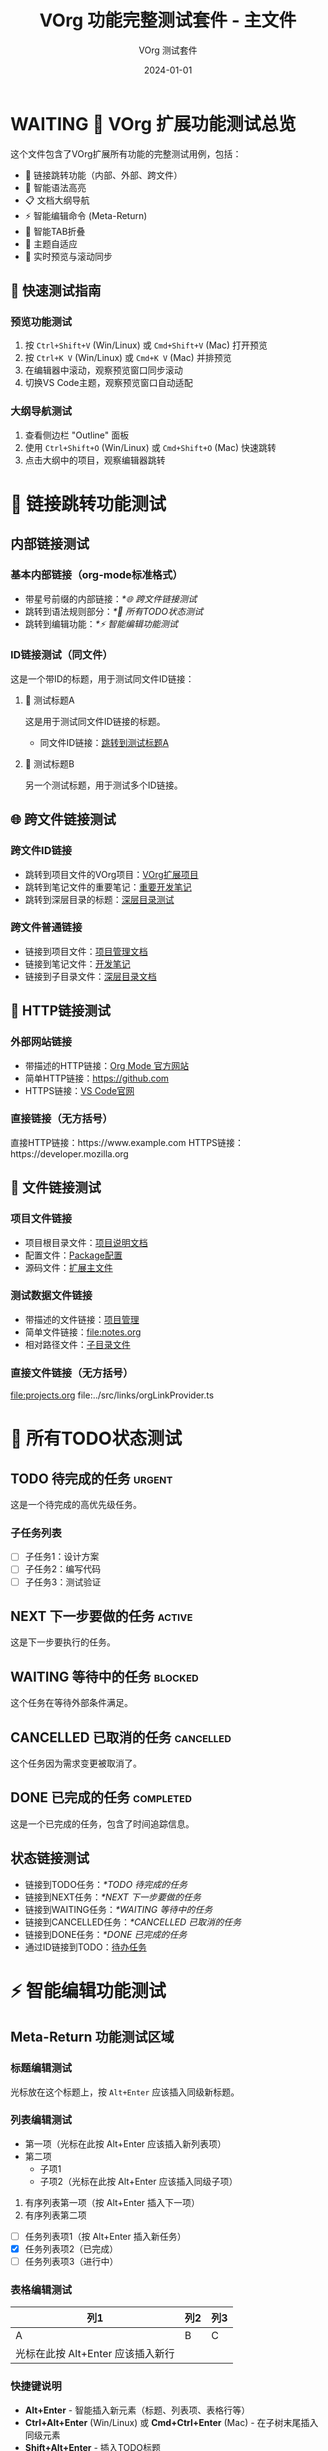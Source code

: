 #+TITLE: VOrg 功能完整测试套件 - 主文件
#+AUTHOR: VOrg 测试套件
#+DATE: 2024-01-01
#+DESCRIPTION: VOrg扩展所有功能的完整测试文件
#+STARTUP: overview
#+OPTIONS: toc:2 num:t

* WAITING 🎯 VOrg 扩展功能测试总览

这个文件包含了VOrg扩展所有功能的完整测试用例，包括：
- 🔗 链接跳转功能（内部、外部、跨文件）
- 🌈 智能语法高亮
- 📋 文档大纲导航
- ⚡ 智能编辑命令 (Meta-Return)
- 🔄 智能TAB折叠
- 🎨 主题自适应
- 📱 实时预览与滚动同步
  
** 🚀 快速测试指南

*** 预览功能测试
1. 按 =Ctrl+Shift+V= (Win/Linux) 或 =Cmd+Shift+V= (Mac) 打开预览
2. 按 =Ctrl+K V= (Win/Linux) 或 =Cmd+K V= (Mac) 并排预览
3. 在编辑器中滚动，观察预览窗口同步滚动
4. 切换VS Code主题，观察预览窗口自动适配


*** 大纲导航测试
1. 查看侧边栏 "Outline" 面板
2. 使用 =Ctrl+Shift+O= (Win/Linux) 或 =Cmd+Shift+O= (Mac) 快速跳转
3. 点击大纲中的项目，观察编辑器跳转

* 🔗 链接跳转功能测试

** 内部链接测试

*** 基本内部链接（org-mode标准格式）
- 带星号前缀的内部链接：[[*🌐 跨文件链接测试]]
- 跳转到语法规则部分：[[*📝 所有TODO状态测试]]
- 跳转到编辑功能：[[*⚡ 智能编辑功能测试]]

*** ID链接测试（同文件）
这是一个带ID的标题，用于测试同文件ID链接：

**** 🎯 测试标题A
:PROPERTIES:
:ID: MAIN-TEST-A123-4567-8901-BCDEF0123456
:CREATED: [2024-01-01 Mon 10:00]
:CATEGORY: test
:END:

这是用于测试同文件ID链接的标题。

- 同文件ID链接：[[id:MAIN-TEST-A123-4567-8901-BCDEF0123456][跳转到测试标题A]]

**** 🔬 测试标题B  
:PROPERTIES:
:ID: MAIN-TEST-B789-0123-4567-890ABCDEF123
:CREATED: [2024-01-01 Mon 10:15]
:TAGS: testing example
:END:

另一个测试标题，用于测试多个ID链接。

** 🌐 跨文件链接测试


*** 跨文件ID链接
- 跳转到项目文件的VOrg项目：[[id:PROJ-VORG-2024-1234-5678-9ABCDEF01234][VOrg扩展项目]]
- 跳转到笔记文件的重要笔记：[[id:NOTE-IMPORTANT-ABCD-1234-EFGH-567890AB][重要开发笔记]]
- 跳转到深层目录的标题：[[id:DEEP-SECTION-9876-5432-1098-FEDCBA654321][深层目录测试]]

*** 跨文件普通链接
- 链接到项目文件：[[file:projects.org][项目管理文档]]
- 链接到笔记文件：[[file:notes.org][开发笔记]]
- 链接到子目录文件：[[file:subdir/deep.org][深层目录文档]]

** 🔗 HTTP链接测试

*** 外部网站链接
- 带描述的HTTP链接：[[https://orgmode.org][Org Mode 官方网站]]
- 简单HTTP链接：[[https://github.com]]
- HTTPS链接：[[https://code.visualstudio.com][VS Code官网]]

*** 直接链接（无方括号）
直接HTTP链接：https://www.example.com
HTTPS链接：https://developer.mozilla.org

** 📁 文件链接测试

*** 项目文件链接
- 项目根目录文件：[[file:../README.md][项目说明文档]]
- 配置文件：[[file:../package.json][Package配置]]
- 源码文件：[[file:../src/extension.ts][扩展主文件]]

*** 测试数据文件链接
- 带描述的文件链接：[[file:projects.org][项目管理]]
- 简单文件链接：[[file:notes.org]]
- 相对路径文件：[[file:./subdir/deep.org][子目录文件]]

*** 直接文件链接（无方括号）
file:projects.org
file:../src/links/orgLinkProvider.ts

* 📝 所有TODO状态测试

** TODO 待完成的任务 :urgent:
:PROPERTIES:
:ID: TODO-TASK-1111-2222-3333-444444444444
:CREATED: [2024-01-01 Mon 08:00]
:PRIORITY: A
:END:


这是一个待完成的高优先级任务。

*** 子任务列表
- [ ] 子任务1：设计方案
- [ ] 子任务2：编写代码
- [ ] 子任务3：测试验证

** NEXT 下一步要做的任务 :active:
:PROPERTIES:
:ID: NEXT-TASK-5555-6666-7777-888888888888
:CREATED: [2024-01-01 Mon 09:00]
:PRIORITY: B
:END:

这是下一步要执行的任务。

** WAITING 等待中的任务 :blocked:
:PROPERTIES:
:ID: WAIT-TASK-9999-AAAA-BBBB-CCCCCCCCCCCC
:CREATED: [2024-01-01 Mon 09:30]
:WAITING_FOR: 外部依赖
:END:

这个任务在等待外部条件满足。

** CANCELLED 已取消的任务 :cancelled:
:PROPERTIES:
:ID: CANCEL-TASK-DDDD-EEEE-FFFF-000000000000
:CREATED: [2024-01-01 Mon 10:00]
:CANCELLED: [2024-01-01 Mon 15:00]
:REASON: 需求变更
:END:



这个任务因为需求变更被取消了。

** DONE 已完成的任务 :completed:
:PROPERTIES:
:ID: DONE-TASK-1234-5678-9ABC-DEF012345678
:COMPLETED: [2024-01-01 Mon 16:00]
:CLOCK: [2024-01-01 Mon 14:00]--[2024-01-01 Mon 16:00] =>  2:00
:END:

这是一个已完成的任务，包含了时间追踪信息。

** 状态链接测试
- 链接到TODO任务：[[*TODO 待完成的任务]]
- 链接到NEXT任务：[[*NEXT 下一步要做的任务]]
- 链接到WAITING任务：[[*WAITING 等待中的任务]]
- 链接到CANCELLED任务：[[*CANCELLED 已取消的任务]]
- 链接到DONE任务：[[*DONE 已完成的任务]]
- 通过ID链接到TODO：[[id:TODO-TASK-1111-2222-3333-444444444444][待办任务]]

* ⚡ 智能编辑功能测试

** Meta-Return 功能测试区域

*** 标题编辑测试
光标放在这个标题上，按 =Alt+Enter= 应该插入同级新标题。

*** 列表编辑测试
- 第一项（光标在此按 Alt+Enter 应该插入新列表项）
- 第二项
  - 子项1
  - 子项2（光标在此按 Alt+Enter 应该插入同级子项）

1. 有序列表第一项（按 Alt+Enter 插入下一项）
2. 有序列表第二项

- [ ] 任务列表项1（按 Alt+Enter 插入新任务）
- [X] 任务列表项2（已完成）
- [-] 任务列表项3（进行中）
  

*** 表格编辑测试
| 列1 | 列2 | 列3 |
|-----|-----|-----|
| A   | B   | C   |
| 光标在此按 Alt+Enter 应该插入新行 |  |  |

*** 快捷键说明
- *Alt+Enter* - 智能插入新元素（标题、列表项、表格行等）
- *Ctrl+Alt+Enter* (Win/Linux) 或 *Cmd+Ctrl+Enter* (Mac) - 在子树末尾插入同级元素
- *Shift+Alt+Enter* - 插入TODO标题

***  任务列表测试
* 🔄 智能TAB折叠测试

** 标题折叠测试
光标放在此标题上按 TAB 键应该切换折叠状态。

这是标题下的内容，应该可以被折叠隐藏。

*** 子标题也支持折叠
子标题的内容同样支持折叠功能。

** 列表智能TAB测试

*** 有子项的列表（应该切换折叠）
- 主要话题（光标在此按 TAB 应该切换折叠状态）
  - 子话题 1
  - 子话题 2
    - 详细内容
  - 子话题 3

*** 无子项的列表（应该增加缩进）
- 独立项目（光标在此按 TAB 应该增加缩进）
- 另一个独立项目

*** 任务列表TAB测试
- [ ] 主要任务（有子项，按 TAB 切换折叠）
  - [ ] 子任务 1
  - [X] 子任务 2
  - [-] 子任务 3
- [ ] 独立任务（无子项，按 TAB 增加缩进）

** 表格TAB导航测试
| 列1 | 列2 | 列3 |
|-----|-----|-----|
| A   | B   | C   |
| D   | E   | F   |

在表格中按 TAB 应该在单元格间移动，按 Shift+TAB 反向移动。

** 代码块折叠测试

#+BEGIN_SRC python
# 光标在 #+BEGIN_SRC 行按 TAB 应该折叠/展开整个代码块
def test_function():
    print("Hello World")
    if True:
        print("Nested content")
        return "success"
#+END_SRC

* 🌈 语法高亮测试

** 文本格式化
这段文本包含了所有支持的格式：
- *粗体文本* - 重要内容
- /斜体文本/ - 强调内容  
- _下划线文本_ - 突出显示
- +删除线文本+ - 已删除内容
- =代码文本= - 内联代码
- ~等宽字体~ - 等宽显示

** 时间戳格式
- 活动时间戳：<2024-01-01 Mon 10:00>
- 非活动时间戳：[2024-01-01 Mon 10:00]
- 时间范围：<2024-01-01 Mon 09:00-17:00>
- 重复时间：<2024-01-01 Mon +1w>
- 计划时间：SCHEDULED: <2024-01-02 Tue>
- 截止时间：DEADLINE: <2024-01-05 Fri 18:00>

** 标签和属性
*** 标题标签 :work:project:urgent:
*** 全局标签
#+TAGS: work(w) home(h) project(p) urgent(u)
#+FILETAGS: testing vscode extension

** 数学公式
行内公式：$E = mc^2$ 和 $\sum_{i=1}^{n} x_i$

块级公式：
$$
\int_{-\infty}^{\infty} e^{-x^2} dx = \sqrt{\pi}
$$

** 注释和分隔线
# 这是单行注释
# 多行注释
# 都会被高亮显示

---

水平分隔线测试

* 🧪 基本语法规则总结

** 链接语法说明
1. =[[link][description]]= - 带描述的链接
2. =[[link]]= - 简单链接  
3. =[[*heading]]= - 内部标题链接（org-mode标准）
4. =[[id:UUID][description]]= - ID链接（可跨文件）
5. =file:path/to/file= - 文件链接
6. =http://example.com= - HTTP链接

*注意：只有 =[[*heading]]= 格式的内部链接是org-mode标准，=[[heading]]= 格式不被支持。*

** 快捷键说明
- *Ctrl+Click* (Win/Linux) 或 *Cmd+Click* (Mac) - 跟随链接
- *Ctrl+Enter* (Win/Linux) 或 *Cmd+Enter* (Mac) - 跟随光标处链接
- *Ctrl+L* (Win/Linux) 或 *Cmd+L* (Mac) - 插入新链接
- *Alt+Enter* - 智能插入新元素
- *Tab* - 智能折叠/缩进
- *Shift+Tab* - 反向缩进/导航

** 文档结构
- 使用 1-6 级标题组织内容
- 支持标题标签和属性
- 自动生成文档大纲
- 支持标题折叠

* 🎯 完整测试流程

** 1. 预览功能测试
1. 打开预览窗口
2. 测试实时更新
3. 测试滚动同步
4. 测试主题适配

** 2. 链接功能测试
1. 测试内部链接跳转
2. 测试跨文件链接
3. 测试外部链接打开
4. 测试ID链接搜索

** 3. 编辑功能测试
1. 测试Meta-Return命令
2. 测试TAB智能折叠
3. 测试快捷键功能

** 4. 语法高亮测试
1. 检查所有文本格式
2. 检查代码块高亮
3. 检查时间戳格式
4. 检查标签和属性

** 5. 大纲导航测试
1. 检查大纲面板
2. 测试快速跳转
3. 测试标题折叠

---

*🎉 这个测试套件涵盖了VOrg扩展的所有功能！请逐一测试每个功能模块。* 


后续部分是长文件测试


* 常温检测室
  * WAITING 🎯 VOrg 扩展功能测试总览

    这个文件包含了VOrg扩展所有功能的完整测试用例，包括：
    - 🔗 链接跳转功能（内部、外部、跨文件）
    - 🌈 智能语法高亮
    - 📋 文档大纲导航
    - ⚡ 智能编辑命令 (Meta-Return)
    - 🔄 智能TAB折叠
    - 🎨 主题自适应
    - 📱 实时预览与滚动同步
    
      
    ** 🚀 快速测试指南
    
    *** 预览功能测试
    1. 按 =Ctrl+Shift+V= (Win/Linux) 或 =Cmd+Shift+V= (Mac) 打开预览
    2. 按 =Ctrl+K V= (Win/Linux) 或 =Cmd+K V= (Mac) 并排预览
    3. 在编辑器中滚动，观察预览窗口同步滚动
    4. 切换VS Code主题，观察预览窗口自动适配
    
    *** 大纲导航测试
    1. 查看侧边栏 "Outline" 面板
    2. 使用 =Ctrl+Shift+O= (Win/Linux) 或 =Cmd+Shift+O= (Mac) 快速跳转
    3. 点击大纲中的项目，观察编辑器跳转
    
    * 🔗 链接跳转功能测试
    
    ** 内部链接测试
    
    *** 基本内部链接（org-mode标准格式）
    - 带星号前缀的内部链接：[[*🌐 跨文件链接测试]]
    - 跳转到语法规则部分：[[*📝 所有TODO状态测试]]
    - 跳转到编辑功能：[[*⚡ 智能编辑功能测试]]
    
    *** ID链接测试（同文件）
    这是一个带ID的标题，用于测试同文件ID链接：
    
    **** 🎯 测试标题A
    :PROPERTIES:
    :ID: MAIN-TEST-A123-4567-8901-BCDEF0123456
    :CREATED: [2024-01-01 Mon 10:00]
    :CATEGORY: test
    :END:
    
    这是用于测试同文件ID链接的标题。
    
    - 同文件ID链接：[[id:MAIN-TEST-A123-4567-8901-BCDEF0123456][跳转到测试标题A]]
    
    **** 🔬 测试标题B  
    :PROPERTIES:
    :ID: MAIN-TEST-B789-0123-4567-890ABCDEF123
    :CREATED: [2024-01-01 Mon 10:15]
    :TAGS: testing example
    :END:
    
    另一个测试标题，用于测试多个ID链接。
    
    ** 🌐 跨文件链接测试
    
    
    *** 跨文件ID链接
    - 跳转到项目文件的VOrg项目：[[id:PROJ-VORG-2024-1234-5678-9ABCDEF01234][VOrg扩展项目]]
    - 跳转到笔记文件的重要笔记：[[id:NOTE-IMPORTANT-ABCD-1234-EFGH-567890AB][重要开发笔记]]
    - 跳转到深层目录的标题：[[id:DEEP-SECTION-9876-5432-1098-FEDCBA654321][深层目录测试]]
    
    *** 跨文件普通链接
    - 链接到项目文件：[[file:projects.org][项目管理文档]]
    - 链接到笔记文件：[[file:notes.org][开发笔记]]
    - 链接到子目录文件：[[file:subdir/deep.org][深层目录文档]]
    
    ** 🔗 HTTP链接测试
    
    *** 外部网站链接
    - 带描述的HTTP链接：[[https://orgmode.org][Org Mode 官方网站]]
    - 简单HTTP链接：[[https://github.com]]
    - HTTPS链接：[[https://code.visualstudio.com][VS Code官网]]
    
    *** 直接链接（无方括号）
    直接HTTP链接：https://www.example.com
    HTTPS链接：https://developer.mozilla.org
    
    ** 📁 文件链接测试
    
    *** 项目文件链接
    - 项目根目录文件：[[file:../README.md][项目说明文档]]
    - 配置文件：[[file:../package.json][Package配置]]
    - 源码文件：[[file:../src/extension.ts][扩展主文件]]
    
    *** 测试数据文件链接
    - 带描述的文件链接：[[file:projects.org][项目管理]]
    - 简单文件链接：[[file:notes.org]]
    - 相对路径文件：[[file:./subdir/deep.org][子目录文件]]
    
    *** 直接文件链接（无方括号）
    file:projects.org
    file:../src/links/orgLinkProvider.ts
    
    * 📝 所有TODO状态测试
    
    ** TODO 待完成的任务 :urgent:
    :PROPERTIES:
    :ID: TODO-TASK-1111-2222-3333-444444444444
    :CREATED: [2024-01-01 Mon 08:00]
    :PRIORITY: A
    :END:
    
    
    这是一个待完成的高优先级任务。
    
    *** 子任务列表
    - [ ] 子任务1：设计方案
    - [ ] 子任务2：编写代码
    - [ ] 子任务3：测试验证
    
    ** NEXT 下一步要做的任务 :active:
    :PROPERTIES:
    :ID: NEXT-TASK-5555-6666-7777-888888888888
    :CREATED: [2024-01-01 Mon 09:00]
    :PRIORITY: B
    :END:
    
    这是下一步要执行的任务。
    
    ** WAITING 等待中的任务 :blocked:
    :PROPERTIES:
    :ID: WAIT-TASK-9999-AAAA-BBBB-CCCCCCCCCCCC
    :CREATED: [2024-01-01 Mon 09:30]
    :WAITING_FOR: 外部依赖
    :END:
    
    这个任务在等待外部条件满足。
    
    ** CANCELLED 已取消的任务 :cancelled:
    :PROPERTIES:
    :ID: CANCEL-TASK-DDDD-EEEE-FFFF-000000000000
    :CREATED: [2024-01-01 Mon 10:00]
    :CANCELLED: [2024-01-01 Mon 15:00]
    :REASON: 需求变更
    :END:
    
    
    
    这个任务因为需求变更被取消了。
    
    ** DONE 已完成的任务 :completed:
    :PROPERTIES:
    :ID: DONE-TASK-1234-5678-9ABC-DEF012345678
    :COMPLETED: [2024-01-01 Mon 16:00]
    :CLOCK: [2024-01-01 Mon 14:00]--[2024-01-01 Mon 16:00] =>  2:00
    :END:
    
    这是一个已完成的任务，包含了时间追踪信息。
    
    ** 状态链接测试
    - 链接到TODO任务：[[*TODO 待完成的任务]]
    - 链接到NEXT任务：[[*NEXT 下一步要做的任务]]
    - 链接到WAITING任务：[[*WAITING 等待中的任务]]
    - 链接到CANCELLED任务：[[*CANCELLED 已取消的任务]]
    - 链接到DONE任务：[[*DONE 已完成的任务]]
    - 通过ID链接到TODO：[[id:TODO-TASK-1111-2222-3333-444444444444][待办任务]]
    
    * ⚡ 智能编辑功能测试
    
    ** Meta-Return 功能测试区域
    
    *** 标题编辑测试
    光标放在这个标题上，按 =Alt+Enter= 应该插入同级新标题。
    
    *** 列表编辑测试
    - 第一项（光标在此按 Alt+Enter 应该插入新列表项）
    - 第二项
      - 子项1
      - 子项2（光标在此按 Alt+Enter 应该插入同级子项）
    
    1. 有序列表第一项（按 Alt+Enter 插入下一项）
    2. 有序列表第二项
    
    - [ ] 任务列表项1（按 Alt+Enter 插入新任务）
    - [X] 任务列表项2（已完成）
    - [-] 任务列表项3（进行中）
    
    *** 表格编辑测试
    | 列1 | 列2 | 列3 |
    |-----|-----|-----|
    | A   | B   | C   |
    | 光标在此按 Alt+Enter 应该插入新行 |  |  |
    
    *** 快捷键说明
    - *Alt+Enter* - 智能插入新元素（标题、列表项、表格行等）
    - *Ctrl+Alt+Enter* (Win/Linux) 或 *Cmd+Ctrl+Enter* (Mac) - 在子树末尾插入同级元素
    - *Shift+Alt+Enter* - 插入TODO标题
    
    * 🔄 智能TAB折叠测试
    
    ** 标题折叠测试
    光标放在此标题上按 TAB 键应该切换折叠状态。
    
    这是标题下的内容，应该可以被折叠隐藏。
    
    *** 子标题也支持折叠
    子标题的内容同样支持折叠功能。
    
    ** 列表智能TAB测试
    
    *** 有子项的列表（应该切换折叠）
    - 主要话题（光标在此按 TAB 应该切换折叠状态）
      - 子话题 1
      - 子话题 2
        - 详细内容
      - 子话题 3
    
    *** 无子项的列表（应该增加缩进）
    - 独立项目（光标在此按 TAB 应该增加缩进）
    - 另一个独立项目
    
    *** 任务列表TAB测试
    - [ ] 主要任务（有子项，按 TAB 切换折叠）
      - [ ] 子任务 1
      - [X] 子任务 2
      - [-] 子任务 3
    - [ ] 独立任务（无子项，按 TAB 增加缩进）
    
    ** 表格TAB导航测试
    | 列1 | 列2 | 列3 |
    |-----|-----|-----|
    | A   | B   | C   |
    | D   | E   | F   |
    
    在表格中按 TAB 应该在单元格间移动，按 Shift+TAB 反向移动。
    
** 代码块折叠测试
    
    #+BEGIN_SRC python
    # 光标在 #+BEGIN_SRC 行按 TAB 应该折叠/展开整个代码块
    def test_function():
        print("Hello World")
        if True:
            print("Nested content")
            return "success"
    #+END_SRC
    
    * 🌈 语法高亮测试
    
    ** 文本格式化
    这段文本包含了所有支持的格式：
    - *粗体文本* - 重要内容
    - /斜体文本/ - 强调内容  
    - _下划线文本_ - 突出显示
    - +删除线文本+ - 已删除内容
    - =代码文本= - 内联代码
    - ~等宽字体~ - 等宽显示
    
    ** 时间戳格式
    - 活动时间戳：<2024-01-01 Mon 10:00>
    - 非活动时间戳：[2024-01-01 Mon 10:00]
    - 时间范围：<2024-01-01 Mon 09:00-17:00>
    - 重复时间：<2024-01-01 Mon +1w>
    - 计划时间：SCHEDULED: <2024-01-02 Tue>
    - 截止时间：DEADLINE: <2024-01-05 Fri 18:00>
    
    ** 标签和属性
    *** 标题标签 :work:project:urgent:
    *** 全局标签
    #+TAGS: work(w) home(h) project(p) urgent(u)
    #+FILETAGS: testing vscode extension
    
    ** 数学公式
    行内公式：$E = mc^2$ 和 $\sum_{i=1}^{n} x_i$
    
    块级公式：
    $$
    \int_{-\infty}^{\infty} e^{-x^2} dx = \sqrt{\pi}
    $$
    
    ** 注释和分隔线
    # 这是单行注释
    # 多行注释
    # 都会被高亮显示
    
    ---
    
    水平分隔线测试
    
    * 🧪 基本语法规则总结
    
    ** 链接语法说明
    1. =[[link][description]]= - 带描述的链接
    2. =[[link]]= - 简单链接  
    3. =[[*heading]]= - 内部标题链接（org-mode标准）
    4. =[[id:UUID][description]]= - ID链接（可跨文件）
    5. =file:path/to/file= - 文件链接
    6. =http://example.com= - HTTP链接
    
    *注意：只有 =[[*heading]]= 格式的内部链接是org-mode标准，=[[heading]]= 格式不被支持。*
    
    ** 快捷键说明
    - *Ctrl+Click* (Win/Linux) 或 *Cmd+Click* (Mac) - 跟随链接
    - *Ctrl+Enter* (Win/Linux) 或 *Cmd+Enter* (Mac) - 跟随光标处链接
    - *Ctrl+L* (Win/Linux) 或 *Cmd+L* (Mac) - 插入新链接
    - *Alt+Enter* - 智能插入新元素
    - *Tab* - 智能折叠/缩进
    - *Shift+Tab* - 反向缩进/导航
    
    ** 文档结构
    - 使用 1-6 级标题组织内容
    - 支持标题标签和属性
    - 自动生成文档大纲
    - 支持标题折叠
    
    * 🎯 完整测试流程
    
    ** 1. 预览功能测试
    1. 打开预览窗口
    2. 测试实时更新
    3. 测试滚动同步
    4. 测试主题适配
    
    ** 2. 链接功能测试
    1. 测试内部链接跳转
    2. 测试跨文件链接
    3. 测试外部链接打开
    4. 测试ID链接搜索
    
    ** 3. 编辑功能测试
    1. 测试Meta-Return命令
    2. 测试TAB智能折叠
    3. 测试快捷键功能
    
    ** 4. 语法高亮测试
    1. 检查所有文本格式
    2. 检查代码块高亮
    3. 检查时间戳格式
    4. 检查标签和属性
    
    ** 5. 大纲导航测试
    1. 检查大纲面板
    2. 测试快速跳转
    3. 测试标题折叠
    
    ---
    
    *🎉 这个测试套件涵盖了VOrg扩展的所有功能！请逐一测试每个功能模块。*   
    * WAITING 🎯 VOrg 扩展功能测试总览

      这个文件包含了VOrg扩展所有功能的完整测试用例，包括：
      - 🔗 链接跳转功能（内部、外部、跨文件）
      - 🌈 智能语法高亮
      - 📋 文档大纲导航
      - ⚡ 智能编辑命令 (Meta-Return)
      - 🔄 智能TAB折叠
      - 🎨 主题自适应
      - 📱 实时预览与滚动同步
      
        
      ** 🚀 快速测试指南
      
      *** 预览功能测试
      1. 按 =Ctrl+Shift+V= (Win/Linux) 或 =Cmd+Shift+V= (Mac) 打开预览
      2. 按 =Ctrl+K V= (Win/Linux) 或 =Cmd+K V= (Mac) 并排预览
      3. 在编辑器中滚动，观察预览窗口同步滚动
      4. 切换VS Code主题，观察预览窗口自动适配
      
      *** 大纲导航测试
      1. 查看侧边栏 "Outline" 面板
      2. 使用 =Ctrl+Shift+O= (Win/Linux) 或 =Cmd+Shift+O= (Mac) 快速跳转
      3. 点击大纲中的项目，观察编辑器跳转
      
      * 🔗 链接跳转功能测试
      
      ** 内部链接测试
      
      *** 基本内部链接（org-mode标准格式）
      - 带星号前缀的内部链接：[[*🌐 跨文件链接测试]]
      - 跳转到语法规则部分：[[*📝 所有TODO状态测试]]
      - 跳转到编辑功能：[[*⚡ 智能编辑功能测试]]
      
      *** ID链接测试（同文件）
      这是一个带ID的标题，用于测试同文件ID链接：
      
      **** 🎯 测试标题A
      :PROPERTIES:
      :ID: MAIN-TEST-A123-4567-8901-BCDEF0123456
      :CREATED: [2024-01-01 Mon 10:00]
      :CATEGORY: test
      :END:
      
      这是用于测试同文件ID链接的标题。
      
      - 同文件ID链接：[[id:MAIN-TEST-A123-4567-8901-BCDEF0123456][跳转到测试标题A]]
      
      **** 🔬 测试标题B  
      :PROPERTIES:
      :ID: MAIN-TEST-B789-0123-4567-890ABCDEF123
      :CREATED: [2024-01-01 Mon 10:15]
      :TAGS: testing example
      :END:
      
      另一个测试标题，用于测试多个ID链接。
      
      ** 🌐 跨文件链接测试
      
      
      *** 跨文件ID链接
      - 跳转到项目文件的VOrg项目：[[id:PROJ-VORG-2024-1234-5678-9ABCDEF01234][VOrg扩展项目]]
      - 跳转到笔记文件的重要笔记：[[id:NOTE-IMPORTANT-ABCD-1234-EFGH-567890AB][重要开发笔记]]
      - 跳转到深层目录的标题：[[id:DEEP-SECTION-9876-5432-1098-FEDCBA654321][深层目录测试]]
      
      *** 跨文件普通链接
      - 链接到项目文件：[[file:projects.org][项目管理文档]]
      - 链接到笔记文件：[[file:notes.org][开发笔记]]
      - 链接到子目录文件：[[file:subdir/deep.org][深层目录文档]]
      
      ** 🔗 HTTP链接测试
      
      *** 外部网站链接
      - 带描述的HTTP链接：[[https://orgmode.org][Org Mode 官方网站]]
      - 简单HTTP链接：[[https://github.com]]
      - HTTPS链接：[[https://code.visualstudio.com][VS Code官网]]
      
      *** 直接链接（无方括号）
      直接HTTP链接：https://www.example.com
      HTTPS链接：https://developer.mozilla.org
      
      ** 📁 文件链接测试
      
      *** 项目文件链接
      - 项目根目录文件：[[file:../README.md][项目说明文档]]
      - 配置文件：[[file:../package.json][Package配置]]
      - 源码文件：[[file:../src/extension.ts][扩展主文件]]
      
      *** 测试数据文件链接
      - 带描述的文件链接：[[file:projects.org][项目管理]]
      - 简单文件链接：[[file:notes.org]]
      - 相对路径文件：[[file:./subdir/deep.org][子目录文件]]
      
      *** 直接文件链接（无方括号）
      file:projects.org
      file:../src/links/orgLinkProvider.ts
      
      * 📝 所有TODO状态测试
      
      ** TODO 待完成的任务 :urgent:
      :PROPERTIES:
      :ID: TODO-TASK-1111-2222-3333-444444444444
      :CREATED: [2024-01-01 Mon 08:00]
      :PRIORITY: A
      :END:
      
      
      这是一个待完成的高优先级任务。
      
      *** 子任务列表
      - [ ] 子任务1：设计方案
      - [ ] 子任务2：编写代码
      - [ ] 子任务3：测试验证
      
      ** NEXT 下一步要做的任务 :active:
      :PROPERTIES:
      :ID: NEXT-TASK-5555-6666-7777-888888888888
      :CREATED: [2024-01-01 Mon 09:00]
      :PRIORITY: B
      :END:
      
      这是下一步要执行的任务。
      
      ** WAITING 等待中的任务 :blocked:
      :PROPERTIES:
      :ID: WAIT-TASK-9999-AAAA-BBBB-CCCCCCCCCCCC
      :CREATED: [2024-01-01 Mon 09:30]
      :WAITING_FOR: 外部依赖
      :END:
      
      这个任务在等待外部条件满足。
      
      ** CANCELLED 已取消的任务 :cancelled:
      :PROPERTIES:
      :ID: CANCEL-TASK-DDDD-EEEE-FFFF-000000000000
      :CREATED: [2024-01-01 Mon 10:00]
      :CANCELLED: [2024-01-01 Mon 15:00]
      :REASON: 需求变更
      :END:
      
      
      
      这个任务因为需求变更被取消了。
      
      ** DONE 已完成的任务 :completed:
      :PROPERTIES:
      :ID: DONE-TASK-1234-5678-9ABC-DEF012345678
      :COMPLETED: [2024-01-01 Mon 16:00]
      :CLOCK: [2024-01-01 Mon 14:00]--[2024-01-01 Mon 16:00] =>  2:00
      :END:
      
      这是一个已完成的任务，包含了时间追踪信息。
      
      ** 状态链接测试
      - 链接到TODO任务：[[*TODO 待完成的任务]]
      - 链接到NEXT任务：[[*NEXT 下一步要做的任务]]
      - 链接到WAITING任务：[[*WAITING 等待中的任务]]
      - 链接到CANCELLED任务：[[*CANCELLED 已取消的任务]]
      - 链接到DONE任务：[[*DONE 已完成的任务]]
      - 通过ID链接到TODO：[[id:TODO-TASK-1111-2222-3333-444444444444][待办任务]]
      
      * ⚡ 智能编辑功能测试
      
      ** Meta-Return 功能测试区域
      
      *** 标题编辑测试
      光标放在这个标题上，按 =Alt+Enter= 应该插入同级新标题。
      
      *** 列表编辑测试
      - 第一项（光标在此按 Alt+Enter 应该插入新列表项）
      - 第二项
        - 子项1
        - 子项2（光标在此按 Alt+Enter 应该插入同级子项）
      
      1. 有序列表第一项（按 Alt+Enter 插入下一项）
      2. 有序列表第二项
      
      - [ ] 任务列表项1（按 Alt+Enter 插入新任务）
      - [X] 任务列表项2（已完成）
      - [-] 任务列表项3（进行中）
      
      *** 表格编辑测试
      | 列1 | 列2 | 列3 |
      |-----|-----|-----|
      | A   | B   | C   |
      | 光标在此按 Alt+Enter 应该插入新行 |  |  |
      
      *** 快捷键说明
      - *Alt+Enter* - 智能插入新元素（标题、列表项、表格行等）
      - *Ctrl+Alt+Enter* (Win/Linux) 或 *Cmd+Ctrl+Enter* (Mac) - 在子树末尾插入同级元素
      - *Shift+Alt+Enter* - 插入TODO标题
      
      * 🔄 智能TAB折叠测试
      
      ** 标题折叠测试
      光标放在此标题上按 TAB 键应该切换折叠状态。
      
      这是标题下的内容，应该可以被折叠隐藏。
      
      *** 子标题也支持折叠
      子标题的内容同样支持折叠功能。
      
      ** 列表智能TAB测试
      
      *** 有子项的列表（应该切换折叠）
      - 主要话题（光标在此按 TAB 应该切换折叠状态）
        - 子话题 1
        - 子话题 2
          - 详细内容
        - 子话题 3
      
      *** 无子项的列表（应该增加缩进）
      - 独立项目（光标在此按 TAB 应该增加缩进）
      - 另一个独立项目
      
      *** 任务列表TAB测试
      - [ ] 主要任务（有子项，按 TAB 切换折叠）
        - [ ] 子任务 1
        - [X] 子任务 2
        - [-] 子任务 3
      - [ ] 独立任务（无子项，按 TAB 增加缩进）
      
      ** 表格TAB导航测试
      | 列1 | 列2 | 列3 |
      |-----|-----|-----|
      | A   | B   | C   |
      | D   | E   | F   |
      
      在表格中按 TAB 应该在单元格间移动，按 Shift+TAB 反向移动。
      
      ** 代码块折叠测试
      
      #+BEGIN_SRC python
      # 光标在 #+BEGIN_SRC 行按 TAB 应该折叠/展开整个代码块
      def test_function():
          print("Hello World")
          if True:
              print("Nested content")
              return "success"
      #+END_SRC
      
      * 🌈 语法高亮测试
      
      ** 文本格式化
      这段文本包含了所有支持的格式：
      - *粗体文本* - 重要内容
      - /斜体文本/ - 强调内容  
      - _下划线文本_ - 突出显示
      - +删除线文本+ - 已删除内容
      - =代码文本= - 内联代码
      - ~等宽字体~ - 等宽显示
      
      ** 时间戳格式
      - 活动时间戳：<2024-01-01 Mon 10:00>
      - 非活动时间戳：[2024-01-01 Mon 10:00]
      - 时间范围：<2024-01-01 Mon 09:00-17:00>
      - 重复时间：<2024-01-01 Mon +1w>
      - 计划时间：SCHEDULED: <2024-01-02 Tue>
      - 截止时间：DEADLINE: <2024-01-05 Fri 18:00>
      
      ** 标签和属性
      *** 标题标签 :work:project:urgent:
      *** 全局标签
      #+TAGS: work(w) home(h) project(p) urgent(u)
      #+FILETAGS: testing vscode extension
      
      ** 数学公式
      行内公式：$E = mc^2$ 和 $\sum_{i=1}^{n} x_i$
      
      块级公式：
      $$
      \int_{-\infty}^{\infty} e^{-x^2} dx = \sqrt{\pi}
      $$
      
      ** 注释和分隔线
      # 这是单行注释
      # 多行注释
      # 都会被高亮显示
      
      ---
      
      水平分隔线测试
      
      * 🧪 基本语法规则总结
      
      ** 链接语法说明
      1. =[[link][description]]= - 带描述的链接
      2. =[[link]]= - 简单链接  
      3. =[[*heading]]= - 内部标题链接（org-mode标准）
      4. =[[id:UUID][description]]= - ID链接（可跨文件）
      5. =file:path/to/file= - 文件链接
      6. =http://example.com= - HTTP链接
      
      *注意：只有 =[[*heading]]= 格式的内部链接是org-mode标准，=[[heading]]= 格式不被支持。*
      
      ** 快捷键说明
      - *Ctrl+Click* (Win/Linux) 或 *Cmd+Click* (Mac) - 跟随链接
      - *Ctrl+Enter* (Win/Linux) 或 *Cmd+Enter* (Mac) - 跟随光标处链接
      - *Ctrl+L* (Win/Linux) 或 *Cmd+L* (Mac) - 插入新链接
      - *Alt+Enter* - 智能插入新元素
      - *Tab* - 智能折叠/缩进
      - *Shift+Tab* - 反向缩进/导航
      
      ** 文档结构
      - 使用 1-6 级标题组织内容
      - 支持标题标签和属性
      - 自动生成文档大纲
      - 支持标题折叠
      
      * 🎯 完整测试流程
      
      ** 1. 预览功能测试
      1. 打开预览窗口
      2. 测试实时更新
      3. 测试滚动同步
      4. 测试主题适配
      
      ** 2. 链接功能测试
      1. 测试内部链接跳转
      2. 测试跨文件链接
      3. 测试外部链接打开
      4. 测试ID链接搜索
      
      ** 3. 编辑功能测试
      1. 测试Meta-Return命令
      2. 测试TAB智能折叠
      3. 测试快捷键功能
      
      ** 4. 语法高亮测试
      1. 检查所有文本格式
      2. 检查代码块高亮
      3. 检查时间戳格式
      4. 检查标签和属性
      
      ** 5. 大纲导航测试
      1. 检查大纲面板
      2. 测试快速跳转
      3. 测试标题折叠
      
      ---
      
      *🎉 这个测试套件涵盖了VOrg扩展的所有功能！请逐一测试每个功能模块。* 
      * WAITING 🎯 VOrg 扩展功能测试总览

        这个文件包含了VOrg扩展所有功能的完整测试用例，包括：
        - 🔗 链接跳转功能（内部、外部、跨文件）
        - 🌈 智能语法高亮
        - 📋 文档大纲导航
        - ⚡ 智能编辑命令 (Meta-Return)
        - 🔄 智能TAB折叠
        - 🎨 主题自适应
        - 📱 实时预览与滚动同步
        
          
        ** 🚀 快速测试指南
        
        *** 预览功能测试
        1. 按 =Ctrl+Shift+V= (Win/Linux) 或 =Cmd+Shift+V= (Mac) 打开预览
        2. 按 =Ctrl+K V= (Win/Linux) 或 =Cmd+K V= (Mac) 并排预览
        3. 在编辑器中滚动，观察预览窗口同步滚动
        4. 切换VS Code主题，观察预览窗口自动适配
        
        *** 大纲导航测试
        1. 查看侧边栏 "Outline" 面板
        2. 使用 =Ctrl+Shift+O= (Win/Linux) 或 =Cmd+Shift+O= (Mac) 快速跳转
        3. 点击大纲中的项目，观察编辑器跳转
        
        * 🔗 链接跳转功能测试
        
        ** 内部链接测试
        
        *** 基本内部链接（org-mode标准格式）
        - 带星号前缀的内部链接：[[*🌐 跨文件链接测试]]
        - 跳转到语法规则部分：[[*📝 所有TODO状态测试]]
        - 跳转到编辑功能：[[*⚡ 智能编辑功能测试]]
        
        *** ID链接测试（同文件）
        这是一个带ID的标题，用于测试同文件ID链接：
        
        **** 🎯 测试标题A
        :PROPERTIES:
        :ID: MAIN-TEST-A123-4567-8901-BCDEF0123456
        :CREATED: [2024-01-01 Mon 10:00]
        :CATEGORY: test
        :END:
        
        这是用于测试同文件ID链接的标题。
        
        - 同文件ID链接：[[id:MAIN-TEST-A123-4567-8901-BCDEF0123456][跳转到测试标题A]]
        
        **** 🔬 测试标题B  
        :PROPERTIES:
        :ID: MAIN-TEST-B789-0123-4567-890ABCDEF123
        :CREATED: [2024-01-01 Mon 10:15]
        :TAGS: testing example
        :END:
        
        另一个测试标题，用于测试多个ID链接。
        
        ** 🌐 跨文件链接测试
        
        
        *** 跨文件ID链接
        - 跳转到项目文件的VOrg项目：[[id:PROJ-VORG-2024-1234-5678-9ABCDEF01234][VOrg扩展项目]]
        - 跳转到笔记文件的重要笔记：[[id:NOTE-IMPORTANT-ABCD-1234-EFGH-567890AB][重要开发笔记]]
        - 跳转到深层目录的标题：[[id:DEEP-SECTION-9876-5432-1098-FEDCBA654321][深层目录测试]]
        
        *** 跨文件普通链接
        - 链接到项目文件：[[file:projects.org][项目管理文档]]
        - 链接到笔记文件：[[file:notes.org][开发笔记]]
        - 链接到子目录文件：[[file:subdir/deep.org][深层目录文档]]
        
        ** 🔗 HTTP链接测试
        
        *** 外部网站链接
        - 带描述的HTTP链接：[[https://orgmode.org][Org Mode 官方网站]]
        - 简单HTTP链接：[[https://github.com]]
        - HTTPS链接：[[https://code.visualstudio.com][VS Code官网]]
        
        *** 直接链接（无方括号）
        直接HTTP链接：https://www.example.com
        HTTPS链接：https://developer.mozilla.org
        
        ** 📁 文件链接测试
        
        *** 项目文件链接
        - 项目根目录文件：[[file:../README.md][项目说明文档]]
        - 配置文件：[[file:../package.json][Package配置]]
        - 源码文件：[[file:../src/extension.ts][扩展主文件]]
        
        *** 测试数据文件链接
        - 带描述的文件链接：[[file:projects.org][项目管理]]
        - 简单文件链接：[[file:notes.org]]
        - 相对路径文件：[[file:./subdir/deep.org][子目录文件]]
        
        *** 直接文件链接（无方括号）
        file:projects.org
        file:../src/links/orgLinkProvider.ts
        
        * 📝 所有TODO状态测试
        
        ** TODO 待完成的任务 :urgent:
        :PROPERTIES:
        :ID: TODO-TASK-1111-2222-3333-444444444444
        :CREATED: [2024-01-01 Mon 08:00]
        :PRIORITY: A
        :END:
        
        
        这是一个待完成的高优先级任务。
        
        *** 子任务列表
        - [ ] 子任务1：设计方案
        - [ ] 子任务2：编写代码
        - [ ] 子任务3：测试验证
        
        ** NEXT 下一步要做的任务 :active:
        :PROPERTIES:
        :ID: NEXT-TASK-5555-6666-7777-888888888888
        :CREATED: [2024-01-01 Mon 09:00]
        :PRIORITY: B
        :END:
        
        这是下一步要执行的任务。
        
        ** WAITING 等待中的任务 :blocked:
        :PROPERTIES:
        :ID: WAIT-TASK-9999-AAAA-BBBB-CCCCCCCCCCCC
        :CREATED: [2024-01-01 Mon 09:30]
        :WAITING_FOR: 外部依赖
        :END:
        
        这个任务在等待外部条件满足。
        
        ** CANCELLED 已取消的任务 :cancelled:
        :PROPERTIES:
        :ID: CANCEL-TASK-DDDD-EEEE-FFFF-000000000000
        :CREATED: [2024-01-01 Mon 10:00]
        :CANCELLED: [2024-01-01 Mon 15:00]
        :REASON: 需求变更
        :END:
        
        
        
        这个任务因为需求变更被取消了。
        
        ** DONE 已完成的任务 :completed:
        :PROPERTIES:
        :ID: DONE-TASK-1234-5678-9ABC-DEF012345678
        :COMPLETED: [2024-01-01 Mon 16:00]
        :CLOCK: [2024-01-01 Mon 14:00]--[2024-01-01 Mon 16:00] =>  2:00
        :END:
        
        这是一个已完成的任务，包含了时间追踪信息。
        
        ** 状态链接测试
        - 链接到TODO任务：[[*TODO 待完成的任务]]
        - 链接到NEXT任务：[[*NEXT 下一步要做的任务]]
        - 链接到WAITING任务：[[*WAITING 等待中的任务]]
        - 链接到CANCELLED任务：[[*CANCELLED 已取消的任务]]
        - 链接到DONE任务：[[*DONE 已完成的任务]]
        - 通过ID链接到TODO：[[id:TODO-TASK-1111-2222-3333-444444444444][待办任务]]
        
        * ⚡ 智能编辑功能测试
        
        ** Meta-Return 功能测试区域
        
        *** 标题编辑测试
        光标放在这个标题上，按 =Alt+Enter= 应该插入同级新标题。
        
        *** 列表编辑测试
        - 第一项（光标在此按 Alt+Enter 应该插入新列表项）
        - 第二项
          - 子项1
          - 子项2（光标在此按 Alt+Enter 应该插入同级子项）
        
        1. 有序列表第一项（按 Alt+Enter 插入下一项）
        2. 有序列表第二项
        
        - [ ] 任务列表项1（按 Alt+Enter 插入新任务）
        - [X] 任务列表项2（已完成）
        - [-] 任务列表项3（进行中）
        
        *** 表格编辑测试
        | 列1 | 列2 | 列3 |
        |-----|-----|-----|
        | A   | B   | C   |
        | 光标在此按 Alt+Enter 应该插入新行 |  |  |
        
        *** 快捷键说明
        - *Alt+Enter* - 智能插入新元素（标题、列表项、表格行等）
        - *Ctrl+Alt+Enter* (Win/Linux) 或 *Cmd+Ctrl+Enter* (Mac) - 在子树末尾插入同级元素
        - *Shift+Alt+Enter* - 插入TODO标题
        
        * 🔄 智能TAB折叠测试
        
        ** 标题折叠测试
        光标放在此标题上按 TAB 键应该切换折叠状态。
        
        这是标题下的内容，应该可以被折叠隐藏。
        
        *** 子标题也支持折叠
        子标题的内容同样支持折叠功能。
        
        ** 列表智能TAB测试
        
        *** 有子项的列表（应该切换折叠）
        - 主要话题（光标在此按 TAB 应该切换折叠状态）
          - 子话题 1
          - 子话题 2
            - 详细内容
          - 子话题 3
        
        *** 无子项的列表（应该增加缩进）
        - 独立项目（光标在此按 TAB 应该增加缩进）
        - 另一个独立项目
        
        *** 任务列表TAB测试
        - [ ] 主要任务（有子项，按 TAB 切换折叠）
          - [ ] 子任务 1
          - [X] 子任务 2
          - [-] 子任务 3
        - [ ] 独立任务（无子项，按 TAB 增加缩进）
        
        ** 表格TAB导航测试
        | 列1 | 列2 | 列3 |
        |-----|-----|-----|
        | A   | B   | C   |
        | D   | E   | F   |
        
        在表格中按 TAB 应该在单元格间移动，按 Shift+TAB 反向移动。
        
        ** 代码块折叠测试
        
        #+BEGIN_SRC python
        # 光标在 #+BEGIN_SRC 行按 TAB 应该折叠/展开整个代码块
        def test_function():
            print("Hello World")
            if True:
                print("Nested content")
                return "success"
        #+END_SRC
        
        * 🌈 语法高亮测试
        
        ** 文本格式化
        这段文本包含了所有支持的格式：
        - *粗体文本* - 重要内容
        - /斜体文本/ - 强调内容  
        - _下划线文本_ - 突出显示
        - +删除线文本+ - 已删除内容
        - =代码文本= - 内联代码
        - ~等宽字体~ - 等宽显示
        
        ** 时间戳格式
        - 活动时间戳：<2024-01-01 Mon 10:00>
        - 非活动时间戳：[2024-01-01 Mon 10:00]
        - 时间范围：<2024-01-01 Mon 09:00-17:00>
        - 重复时间：<2024-01-01 Mon +1w>
        - 计划时间：SCHEDULED: <2024-01-02 Tue>
        - 截止时间：DEADLINE: <2024-01-05 Fri 18:00>
        
        ** 标签和属性
        *** 标题标签 :work:project:urgent:
        *** 全局标签
        #+TAGS: work(w) home(h) project(p) urgent(u)
        #+FILETAGS: testing vscode extension
        
        ** 数学公式
        行内公式：$E = mc^2$ 和 $\sum_{i=1}^{n} x_i$
        
        块级公式：
        $$
        \int_{-\infty}^{\infty} e^{-x^2} dx = \sqrt{\pi}
        $$
        
        ** 注释和分隔线
        # 这是单行注释
        # 多行注释
        # 都会被高亮显示
        
        ---
        
        水平分隔线测试
        
        * 🧪 基本语法规则总结
        
        ** 链接语法说明
        1. =[[link][description]]= - 带描述的链接
        2. =[[link]]= - 简单链接  
        3. =[[*heading]]= - 内部标题链接（org-mode标准）
        4. =[[id:UUID][description]]= - ID链接（可跨文件）
        5. =file:path/to/file= - 文件链接
        6. =http://example.com= - HTTP链接
        
        *注意：只有 =[[*heading]]= 格式的内部链接是org-mode标准，=[[heading]]= 格式不被支持。*
        
        ** 快捷键说明
        - *Ctrl+Click* (Win/Linux) 或 *Cmd+Click* (Mac) - 跟随链接
        - *Ctrl+Enter* (Win/Linux) 或 *Cmd+Enter* (Mac) - 跟随光标处链接
        - *Ctrl+L* (Win/Linux) 或 *Cmd+L* (Mac) - 插入新链接
        - *Alt+Enter* - 智能插入新元素
        - *Tab* - 智能折叠/缩进
        - *Shift+Tab* - 反向缩进/导航
        
        ** 文档结构
        - 使用 1-6 级标题组织内容
        - 支持标题标签和属性
        - 自动生成文档大纲
        - 支持标题折叠
        
        * 🎯 完整测试流程
        
        ** 1. 预览功能测试
        1. 打开预览窗口
        2. 测试实时更新
        3. 测试滚动同步
        4. 测试主题适配
        
        ** 2. 链接功能测试
        1. 测试内部链接跳转
        2. 测试跨文件链接
        3. 测试外部链接打开
        4. 测试ID链接搜索
        
        ** 3. 编辑功能测试
        1. 测试Meta-Return命令
        2. 测试TAB智能折叠
        3. 测试快捷键功能
        
        ** 4. 语法高亮测试
        1. 检查所有文本格式
        2. 检查代码块高亮
        3. 检查时间戳格式
        4. 检查标签和属性
        
        ** 5. 大纲导航测试
        1. 检查大纲面板
        2. 测试快速跳转
        3. 测试标题折叠
        
        ---
        
        *🎉 这个测试套件涵盖了VOrg扩展的所有功能！请逐一测试每个功能模块。* 
        * WAITING 🎯 VOrg 扩展功能测试总览

          这个文件包含了VOrg扩展所有功能的完整测试用例，包括：
          - 🔗 链接跳转功能（内部、外部、跨文件）
          - 🌈 智能语法高亮
          - 📋 文档大纲导航
          - ⚡ 智能编辑命令 (Meta-Return)
          - 🔄 智能TAB折叠
          - 🎨 主题自适应
          - 📱 实时预览与滚动同步
          
            
          ** 🚀 快速测试指南
          
          *** 预览功能测试
          1. 按 =Ctrl+Shift+V= (Win/Linux) 或 =Cmd+Shift+V= (Mac) 打开预览
          2. 按 =Ctrl+K V= (Win/Linux) 或 =Cmd+K V= (Mac) 并排预览
          3. 在编辑器中滚动，观察预览窗口同步滚动
          4. 切换VS Code主题，观察预览窗口自动适配
          
          *** 大纲导航测试
          1. 查看侧边栏 "Outline" 面板
          2. 使用 =Ctrl+Shift+O= (Win/Linux) 或 =Cmd+Shift+O= (Mac) 快速跳转
          3. 点击大纲中的项目，观察编辑器跳转
          
          * 🔗 链接跳转功能测试
          
          ** 内部链接测试
          
          *** 基本内部链接（org-mode标准格式）
          - 带星号前缀的内部链接：[[*🌐 跨文件链接测试]]
          - 跳转到语法规则部分：[[*📝 所有TODO状态测试]]
          - 跳转到编辑功能：[[*⚡ 智能编辑功能测试]]
          
          *** ID链接测试（同文件）
          这是一个带ID的标题，用于测试同文件ID链接：
          
          **** 🎯 测试标题A
          :PROPERTIES:
          :ID: MAIN-TEST-A123-4567-8901-BCDEF0123456
          :CREATED: [2024-01-01 Mon 10:00]
          :CATEGORY: test
          :END:
          
          这是用于测试同文件ID链接的标题。
          
          - 同文件ID链接：[[id:MAIN-TEST-A123-4567-8901-BCDEF0123456][跳转到测试标题A]]
          
          **** 🔬 测试标题B  
          :PROPERTIES:
          :ID: MAIN-TEST-B789-0123-4567-890ABCDEF123
          :CREATED: [2024-01-01 Mon 10:15]
          :TAGS: testing example
          :END:
          
          另一个测试标题，用于测试多个ID链接。
          
          ** 🌐 跨文件链接测试
          
          
          *** 跨文件ID链接
          - 跳转到项目文件的VOrg项目：[[id:PROJ-VORG-2024-1234-5678-9ABCDEF01234][VOrg扩展项目]]
          - 跳转到笔记文件的重要笔记：[[id:NOTE-IMPORTANT-ABCD-1234-EFGH-567890AB][重要开发笔记]]
          - 跳转到深层目录的标题：[[id:DEEP-SECTION-9876-5432-1098-FEDCBA654321][深层目录测试]]
          
          *** 跨文件普通链接
          - 链接到项目文件：[[file:projects.org][项目管理文档]]
          - 链接到笔记文件：[[file:notes.org][开发笔记]]
          - 链接到子目录文件：[[file:subdir/deep.org][深层目录文档]]
          
          ** 🔗 HTTP链接测试
          
          *** 外部网站链接
          - 带描述的HTTP链接：[[https://orgmode.org][Org Mode 官方网站]]
          - 简单HTTP链接：[[https://github.com]]
          - HTTPS链接：[[https://code.visualstudio.com][VS Code官网]]
          
          *** 直接链接（无方括号）
          直接HTTP链接：https://www.example.com
          HTTPS链接：https://developer.mozilla.org
          
          ** 📁 文件链接测试
          
          *** 项目文件链接
          - 项目根目录文件：[[file:../README.md][项目说明文档]]
          - 配置文件：[[file:../package.json][Package配置]]
          - 源码文件：[[file:../src/extension.ts][扩展主文件]]
          
          *** 测试数据文件链接
          - 带描述的文件链接：[[file:projects.org][项目管理]]
          - 简单文件链接：[[file:notes.org]]
          - 相对路径文件：[[file:./subdir/deep.org][子目录文件]]
          
          *** 直接文件链接（无方括号）
          file:projects.org
          file:../src/links/orgLinkProvider.ts
          
          * 📝 所有TODO状态测试
          
          ** TODO 待完成的任务 :urgent:
          :PROPERTIES:
          :ID: TODO-TASK-1111-2222-3333-444444444444
          :CREATED: [2024-01-01 Mon 08:00]
          :PRIORITY: A
          :END:
          
          
          这是一个待完成的高优先级任务。
          
          *** 子任务列表
          - [ ] 子任务1：设计方案
          - [ ] 子任务2：编写代码
          - [ ] 子任务3：测试验证
          
          ** NEXT 下一步要做的任务 :active:
          :PROPERTIES:
          :ID: NEXT-TASK-5555-6666-7777-888888888888
          :CREATED: [2024-01-01 Mon 09:00]
          :PRIORITY: B
          :END:
          
          这是下一步要执行的任务。
          
          ** WAITING 等待中的任务 :blocked:
          :PROPERTIES:
          :ID: WAIT-TASK-9999-AAAA-BBBB-CCCCCCCCCCCC
          :CREATED: [2024-01-01 Mon 09:30]
          :WAITING_FOR: 外部依赖
          :END:
          
          这个任务在等待外部条件满足。
          
          ** CANCELLED 已取消的任务 :cancelled:
          :PROPERTIES:
          :ID: CANCEL-TASK-DDDD-EEEE-FFFF-000000000000
          :CREATED: [2024-01-01 Mon 10:00]
          :CANCELLED: [2024-01-01 Mon 15:00]
          :REASON: 需求变更
          :END:
          
          
          
          这个任务因为需求变更被取消了。
          
          ** DONE 已完成的任务 :completed:
          :PROPERTIES:
          :ID: DONE-TASK-1234-5678-9ABC-DEF012345678
          :COMPLETED: [2024-01-01 Mon 16:00]
          :CLOCK: [2024-01-01 Mon 14:00]--[2024-01-01 Mon 16:00] =>  2:00
          :END:
          
          这是一个已完成的任务，包含了时间追踪信息。
          
          ** 状态链接测试
          - 链接到TODO任务：[[*TODO 待完成的任务]]
          - 链接到NEXT任务：[[*NEXT 下一步要做的任务]]
          - 链接到WAITING任务：[[*WAITING 等待中的任务]]
          - 链接到CANCELLED任务：[[*CANCELLED 已取消的任务]]
          - 链接到DONE任务：[[*DONE 已完成的任务]]
          - 通过ID链接到TODO：[[id:TODO-TASK-1111-2222-3333-444444444444][待办任务]]
          
          * ⚡ 智能编辑功能测试
          
          ** Meta-Return 功能测试区域
          
          *** 标题编辑测试
          光标放在这个标题上，按 =Alt+Enter= 应该插入同级新标题。
          
          *** 列表编辑测试
          - 第一项（光标在此按 Alt+Enter 应该插入新列表项）
          - 第二项
            - 子项1
            - 子项2（光标在此按 Alt+Enter 应该插入同级子项）
          
          1. 有序列表第一项（按 Alt+Enter 插入下一项）
          2. 有序列表第二项
          
          - [ ] 任务列表项1（按 Alt+Enter 插入新任务）
          - [X] 任务列表项2（已完成）
          - [-] 任务列表项3（进行中）
          
          *** 表格编辑测试
          | 列1 | 列2 | 列3 |
          |-----|-----|-----|
          | A   | B   | C   |
          | 光标在此按 Alt+Enter 应该插入新行 |  |  |
          
          *** 快捷键说明
          - *Alt+Enter* - 智能插入新元素（标题、列表项、表格行等）
          - *Ctrl+Alt+Enter* (Win/Linux) 或 *Cmd+Ctrl+Enter* (Mac) - 在子树末尾插入同级元素
          - *Shift+Alt+Enter* - 插入TODO标题
          
          * 🔄 智能TAB折叠测试
          
          ** 标题折叠测试
          光标放在此标题上按 TAB 键应该切换折叠状态。
          
          这是标题下的内容，应该可以被折叠隐藏。
          
          *** 子标题也支持折叠
          子标题的内容同样支持折叠功能。
          
          ** 列表智能TAB测试
          
          *** 有子项的列表（应该切换折叠）
          - 主要话题（光标在此按 TAB 应该切换折叠状态）
            - 子话题 1
            - 子话题 2
              - 详细内容
            - 子话题 3
          
          *** 无子项的列表（应该增加缩进）
          - 独立项目（光标在此按 TAB 应该增加缩进）
          - 另一个独立项目
          
          *** 任务列表TAB测试
          - [ ] 主要任务（有子项，按 TAB 切换折叠）
            - [ ] 子任务 1
            - [X] 子任务 2
            - [-] 子任务 3
          - [ ] 独立任务（无子项，按 TAB 增加缩进）
          
          ** 表格TAB导航测试
          | 列1 | 列2 | 列3 |
          |-----|-----|-----|
          | A   | B   | C   |
          | D   | E   | F   |
          
          在表格中按 TAB 应该在单元格间移动，按 Shift+TAB 反向移动。
          
          ** 代码块折叠测试
          
          #+BEGIN_SRC python
          # 光标在 #+BEGIN_SRC 行按 TAB 应该折叠/展开整个代码块
          def test_function():
              print("Hello World")
              if True:
                  print("Nested content")
                  return "success"
          #+END_SRC
          
          * 🌈 语法高亮测试
          
          ** 文本格式化
          这段文本包含了所有支持的格式：
          - *粗体文本* - 重要内容
          - /斜体文本/ - 强调内容  
          - _下划线文本_ - 突出显示
          - +删除线文本+ - 已删除内容
          - =代码文本= - 内联代码
          - ~等宽字体~ - 等宽显示
          
          ** 时间戳格式
          - 活动时间戳：<2024-01-01 Mon 10:00>
          - 非活动时间戳：[2024-01-01 Mon 10:00]
          - 时间范围：<2024-01-01 Mon 09:00-17:00>
          - 重复时间：<2024-01-01 Mon +1w>
          - 计划时间：SCHEDULED: <2024-01-02 Tue>
          - 截止时间：DEADLINE: <2024-01-05 Fri 18:00>
          
          ** 标签和属性
          *** 标题标签 :work:project:urgent:
          *** 全局标签
          #+TAGS: work(w) home(h) project(p) urgent(u)
          #+FILETAGS: testing vscode extension
          
          ** 数学公式
          行内公式：$E = mc^2$ 和 $\sum_{i=1}^{n} x_i$
          
          块级公式：
          $$
          \int_{-\infty}^{\infty} e^{-x^2} dx = \sqrt{\pi}
          $$
          
          ** 注释和分隔线
          # 这是单行注释
          # 多行注释
          # 都会被高亮显示
          
          ---
          
          水平分隔线测试
          
          * 🧪 基本语法规则总结
          
          ** 链接语法说明
          1. =[[link][description]]= - 带描述的链接
          2. =[[link]]= - 简单链接  
          3. =[[*heading]]= - 内部标题链接（org-mode标准）
          4. =[[id:UUID][description]]= - ID链接（可跨文件）
          5. =file:path/to/file= - 文件链接
          6. =http://example.com= - HTTP链接
          
          *注意：只有 =[[*heading]]= 格式的内部链接是org-mode标准，=[[heading]]= 格式不被支持。*
          
          ** 快捷键说明
          - *Ctrl+Click* (Win/Linux) 或 *Cmd+Click* (Mac) - 跟随链接
          - *Ctrl+Enter* (Win/Linux) 或 *Cmd+Enter* (Mac) - 跟随光标处链接
          - *Ctrl+L* (Win/Linux) 或 *Cmd+L* (Mac) - 插入新链接
          - *Alt+Enter* - 智能插入新元素
          - *Tab* - 智能折叠/缩进
          - *Shift+Tab* - 反向缩进/导航
          
          ** 文档结构
          - 使用 1-6 级标题组织内容
          - 支持标题标签和属性
          - 自动生成文档大纲
          - 支持标题折叠
          
          * 🎯 完整测试流程
          
          ** 1. 预览功能测试
          1. 打开预览窗口
          2. 测试实时更新
          3. 测试滚动同步
          4. 测试主题适配
          
          ** 2. 链接功能测试
          1. 测试内部链接跳转
          2. 测试跨文件链接
          3. 测试外部链接打开
          4. 测试ID链接搜索
          
          ** 3. 编辑功能测试
          1. 测试Meta-Return命令
          2. 测试TAB智能折叠
          3. 测试快捷键功能
          
          ** 4. 语法高亮测试
          1. 检查所有文本格式
          2. 检查代码块高亮
          3. 检查时间戳格式
          4. 检查标签和属性
          
          ** 5. 大纲导航测试
          1. 检查大纲面板
          2. 测试快速跳转
          3. 测试标题折叠
          
          ---
          
          *🎉 这个测试套件涵盖了VOrg扩展的所有功能！请逐一测试每个功能模块。* 
          * WAITING 🎯 VOrg 扩展功能测试总览

            这个文件包含了VOrg扩展所有功能的完整测试用例，包括：
            - 🔗 链接跳转功能（内部、外部、跨文件）
            - 🌈 智能语法高亮
            - 📋 文档大纲导航
            - ⚡ 智能编辑命令 (Meta-Return)
            - 🔄 智能TAB折叠
            - 🎨 主题自适应
            - 📱 实时预览与滚动同步
            
              
            ** 🚀 快速测试指南
            
            *** 预览功能测试
            1. 按 =Ctrl+Shift+V= (Win/Linux) 或 =Cmd+Shift+V= (Mac) 打开预览
            2. 按 =Ctrl+K V= (Win/Linux) 或 =Cmd+K V= (Mac) 并排预览
            3. 在编辑器中滚动，观察预览窗口同步滚动
            4. 切换VS Code主题，观察预览窗口自动适配
            
            *** 大纲导航测试
            1. 查看侧边栏 "Outline" 面板
            2. 使用 =Ctrl+Shift+O= (Win/Linux) 或 =Cmd+Shift+O= (Mac) 快速跳转
            3. 点击大纲中的项目，观察编辑器跳转
            
            * 🔗 链接跳转功能测试
            
            ** 内部链接测试
            
            *** 基本内部链接（org-mode标准格式）
            - 带星号前缀的内部链接：[[*🌐 跨文件链接测试]]
            - 跳转到语法规则部分：[[*📝 所有TODO状态测试]]
            - 跳转到编辑功能：[[*⚡ 智能编辑功能测试]]
            
            *** ID链接测试（同文件）
            这是一个带ID的标题，用于测试同文件ID链接：
            
            **** 🎯 测试标题A
            :PROPERTIES:
            :ID: MAIN-TEST-A123-4567-8901-BCDEF0123456
            :CREATED: [2024-01-01 Mon 10:00]
            :CATEGORY: test
            :END:
            
            这是用于测试同文件ID链接的标题。
            
            - 同文件ID链接：[[id:MAIN-TEST-A123-4567-8901-BCDEF0123456][跳转到测试标题A]]
            
            **** 🔬 测试标题B  
            :PROPERTIES:
            :ID: MAIN-TEST-B789-0123-4567-890ABCDEF123
            :CREATED: [2024-01-01 Mon 10:15]
            :TAGS: testing example
            :END:
            
            另一个测试标题，用于测试多个ID链接。
            
            ** 🌐 跨文件链接测试
            
            
            *** 跨文件ID链接
            - 跳转到项目文件的VOrg项目：[[id:PROJ-VORG-2024-1234-5678-9ABCDEF01234][VOrg扩展项目]]
            - 跳转到笔记文件的重要笔记：[[id:NOTE-IMPORTANT-ABCD-1234-EFGH-567890AB][重要开发笔记]]
            - 跳转到深层目录的标题：[[id:DEEP-SECTION-9876-5432-1098-FEDCBA654321][深层目录测试]]
            
            *** 跨文件普通链接
            - 链接到项目文件：[[file:projects.org][项目管理文档]]
            - 链接到笔记文件：[[file:notes.org][开发笔记]]
            - 链接到子目录文件：[[file:subdir/deep.org][深层目录文档]]
            
            ** 🔗 HTTP链接测试
            
            *** 外部网站链接
            - 带描述的HTTP链接：[[https://orgmode.org][Org Mode 官方网站]]
            - 简单HTTP链接：[[https://github.com]]
            - HTTPS链接：[[https://code.visualstudio.com][VS Code官网]]
            
            *** 直接链接（无方括号）
            直接HTTP链接：https://www.example.com
            HTTPS链接：https://developer.mozilla.org
            
            ** 📁 文件链接测试
            
            *** 项目文件链接
            - 项目根目录文件：[[file:../README.md][项目说明文档]]
            - 配置文件：[[file:../package.json][Package配置]]
            - 源码文件：[[file:../src/extension.ts][扩展主文件]]
            
            *** 测试数据文件链接
            - 带描述的文件链接：[[file:projects.org][项目管理]]
            - 简单文件链接：[[file:notes.org]]
            - 相对路径文件：[[file:./subdir/deep.org][子目录文件]]
            
            *** 直接文件链接（无方括号）
            file:projects.org
            file:../src/links/orgLinkProvider.ts
            
            * 📝 所有TODO状态测试
            
            ** TODO 待完成的任务 :urgent:
            :PROPERTIES:
            :ID: TODO-TASK-1111-2222-3333-444444444444
            :CREATED: [2024-01-01 Mon 08:00]
            :PRIORITY: A
            :END:
            
            
            这是一个待完成的高优先级任务。
            
            *** 子任务列表
            - [ ] 子任务1：设计方案
            - [ ] 子任务2：编写代码
            - [ ] 子任务3：测试验证
            
            ** NEXT 下一步要做的任务 :active:
            :PROPERTIES:
            :ID: NEXT-TASK-5555-6666-7777-888888888888
            :CREATED: [2024-01-01 Mon 09:00]
            :PRIORITY: B
            :END:
            
            这是下一步要执行的任务。
            
            ** WAITING 等待中的任务 :blocked:
            :PROPERTIES:
            :ID: WAIT-TASK-9999-AAAA-BBBB-CCCCCCCCCCCC
            :CREATED: [2024-01-01 Mon 09:30]
            :WAITING_FOR: 外部依赖
            :END:
            
            这个任务在等待外部条件满足。
            
            ** CANCELLED 已取消的任务 :cancelled:
            :PROPERTIES:
            :ID: CANCEL-TASK-DDDD-EEEE-FFFF-000000000000
            :CREATED: [2024-01-01 Mon 10:00]
            :CANCELLED: [2024-01-01 Mon 15:00]
            :REASON: 需求变更
            :END:
            
            
            
            这个任务因为需求变更被取消了。
            
            ** DONE 已完成的任务 :completed:
            :PROPERTIES:
            :ID: DONE-TASK-1234-5678-9ABC-DEF012345678
            :COMPLETED: [2024-01-01 Mon 16:00]
            :CLOCK: [2024-01-01 Mon 14:00]--[2024-01-01 Mon 16:00] =>  2:00
            :END:
            
            这是一个已完成的任务，包含了时间追踪信息。
            
            ** 状态链接测试
            - 链接到TODO任务：[[*TODO 待完成的任务]]
            - 链接到NEXT任务：[[*NEXT 下一步要做的任务]]
            - 链接到WAITING任务：[[*WAITING 等待中的任务]]
            - 链接到CANCELLED任务：[[*CANCELLED 已取消的任务]]
            - 链接到DONE任务：[[*DONE 已完成的任务]]
            - 通过ID链接到TODO：[[id:TODO-TASK-1111-2222-3333-444444444444][待办任务]]
            
            * ⚡ 智能编辑功能测试
            
            ** Meta-Return 功能测试区域
            
            *** 标题编辑测试
            光标放在这个标题上，按 =Alt+Enter= 应该插入同级新标题。
            
            *** 列表编辑测试
            - 第一项（光标在此按 Alt+Enter 应该插入新列表项）
            - 第二项
              - 子项1
              - 子项2（光标在此按 Alt+Enter 应该插入同级子项）
            
            1. 有序列表第一项（按 Alt+Enter 插入下一项）
            2. 有序列表第二项
            
            - [ ] 任务列表项1（按 Alt+Enter 插入新任务）
            - [X] 任务列表项2（已完成）
            - [-] 任务列表项3（进行中）
            
            *** 表格编辑测试
            | 列1 | 列2 | 列3 |
            |-----|-----|-----|
            | A   | B   | C   |
            | 光标在此按 Alt+Enter 应该插入新行 |  |  |
            
            *** 快捷键说明
            - *Alt+Enter* - 智能插入新元素（标题、列表项、表格行等）
            - *Ctrl+Alt+Enter* (Win/Linux) 或 *Cmd+Ctrl+Enter* (Mac) - 在子树末尾插入同级元素
            - *Shift+Alt+Enter* - 插入TODO标题
            
            * 🔄 智能TAB折叠测试
            
            ** 标题折叠测试
            光标放在此标题上按 TAB 键应该切换折叠状态。
            
            这是标题下的内容，应该可以被折叠隐藏。
            
            *** 子标题也支持折叠
            子标题的内容同样支持折叠功能。
            
            ** 列表智能TAB测试
            
            *** 有子项的列表（应该切换折叠）
            - 主要话题（光标在此按 TAB 应该切换折叠状态）
              - 子话题 1
              - 子话题 2
                - 详细内容
              - 子话题 3
            
            *** 无子项的列表（应该增加缩进）
            - 独立项目（光标在此按 TAB 应该增加缩进）
            - 另一个独立项目
            
            *** 任务列表TAB测试
            - [ ] 主要任务（有子项，按 TAB 切换折叠）
              - [ ] 子任务 1
              - [X] 子任务 2
              - [-] 子任务 3
            - [ ] 独立任务（无子项，按 TAB 增加缩进）
            
            ** 表格TAB导航测试
            | 列1 | 列2 | 列3 |
            |-----|-----|-----|
            | A   | B   | C   |
            | D   | E   | F   |
            
            在表格中按 TAB 应该在单元格间移动，按 Shift+TAB 反向移动。
            
            ** 代码块折叠测试
            
            #+BEGIN_SRC python
            # 光标在 #+BEGIN_SRC 行按 TAB 应该折叠/展开整个代码块
            def test_function():
                print("Hello World")
                if True:
                    print("Nested content")
                    return "success"
            #+END_SRC
            
            * 🌈 语法高亮测试
            
            ** 文本格式化
            这段文本包含了所有支持的格式：
            - *粗体文本* - 重要内容
            - /斜体文本/ - 强调内容  
            - _下划线文本_ - 突出显示
            - +删除线文本+ - 已删除内容
            - =代码文本= - 内联代码
            - ~等宽字体~ - 等宽显示
            
            ** 时间戳格式
            - 活动时间戳：<2024-01-01 Mon 10:00>
            - 非活动时间戳：[2024-01-01 Mon 10:00]
            - 时间范围：<2024-01-01 Mon 09:00-17:00>
            - 重复时间：<2024-01-01 Mon +1w>
            - 计划时间：SCHEDULED: <2024-01-02 Tue>
            - 截止时间：DEADLINE: <2024-01-05 Fri 18:00>
            
            ** 标签和属性
            *** 标题标签 :work:project:urgent:
            *** 全局标签
            #+TAGS: work(w) home(h) project(p) urgent(u)
            #+FILETAGS: testing vscode extension
            
            ** 数学公式
            行内公式：$E = mc^2$ 和 $\sum_{i=1}^{n} x_i$
            
            块级公式：
            $$
            \int_{-\infty}^{\infty} e^{-x^2} dx = \sqrt{\pi}
            $$
            
            ** 注释和分隔线
            # 这是单行注释
            # 多行注释
            # 都会被高亮显示
            
            ---
            
            水平分隔线测试
            
            * 🧪 基本语法规则总结
            
            ** 链接语法说明
            1. =[[link][description]]= - 带描述的链接
            2. =[[link]]= - 简单链接  
            3. =[[*heading]]= - 内部标题链接（org-mode标准）
            4. =[[id:UUID][description]]= - ID链接（可跨文件）
            5. =file:path/to/file= - 文件链接
            6. =http://example.com= - HTTP链接
            
            *注意：只有 =[[*heading]]= 格式的内部链接是org-mode标准，=[[heading]]= 格式不被支持。*
            
            ** 快捷键说明
            - *Ctrl+Click* (Win/Linux) 或 *Cmd+Click* (Mac) - 跟随链接
            - *Ctrl+Enter* (Win/Linux) 或 *Cmd+Enter* (Mac) - 跟随光标处链接
            - *Ctrl+L* (Win/Linux) 或 *Cmd+L* (Mac) - 插入新链接
            - *Alt+Enter* - 智能插入新元素
            - *Tab* - 智能折叠/缩进
            - *Shift+Tab* - 反向缩进/导航
            
            ** 文档结构
            - 使用 1-6 级标题组织内容
            - 支持标题标签和属性
            - 自动生成文档大纲
            - 支持标题折叠
            
            * 🎯 完整测试流程
            
            ** 1. 预览功能测试
            1. 打开预览窗口
            2. 测试实时更新
            3. 测试滚动同步
            4. 测试主题适配
            
            ** 2. 链接功能测试
            1. 测试内部链接跳转
            2. 测试跨文件链接
            3. 测试外部链接打开
            4. 测试ID链接搜索
            
            ** 3. 编辑功能测试
            1. 测试Meta-Return命令
            2. 测试TAB智能折叠
            3. 测试快捷键功能
            
            ** 4. 语法高亮测试
            1. 检查所有文本格式
            2. 检查代码块高亮
            3. 检查时间戳格式
            4. 检查标签和属性
            
            ** 5. 大纲导航测试
            1. 检查大纲面板
            2. 测试快速跳转
            3. 测试标题折叠
            
            ---
            
            *🎉 这个测试套件涵盖了VOrg扩展的所有功能！请逐一测试每个功能模块。*        
          111
        
        222